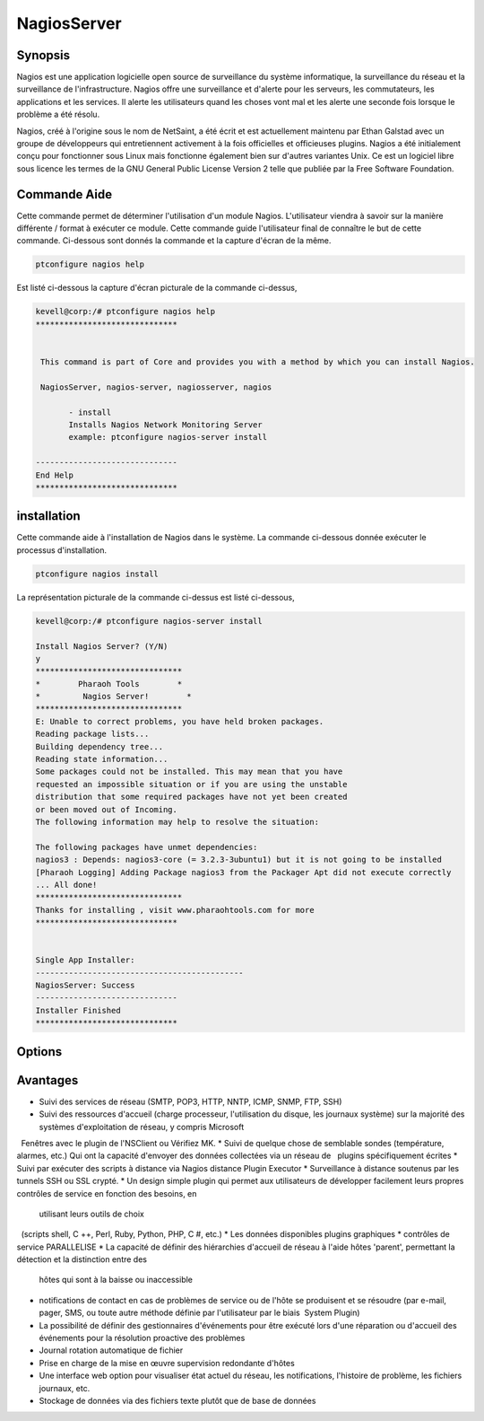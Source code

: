 ==============
NagiosServer
==============

Synopsis
-------------

Nagios est une application logicielle open source de surveillance du système informatique, la surveillance du réseau et la surveillance de l'infrastructure. Nagios offre une surveillance et d'alerte pour les serveurs, les commutateurs, les applications et les services. Il alerte les utilisateurs quand les choses vont mal et les alerte une seconde fois lorsque le problème a été résolu.

Nagios, créé à l'origine sous le nom de NetSaint, a été écrit et est actuellement maintenu par Ethan Galstad avec un groupe de développeurs qui entretiennent activement à la fois officielles et officieuses plugins. Nagios a été initialement conçu pour fonctionner sous Linux mais fonctionne également bien sur d'autres variantes Unix. Ce est un logiciel libre sous licence les termes de la GNU General Public License Version 2 telle que publiée par la Free Software Foundation.

Commande Aide
----------------------

Cette commande permet de déterminer l'utilisation d'un module Nagios. L'utilisateur viendra à savoir sur la manière différente / format à exécuter ce module. Cette commande guide l'utilisateur final de connaître le but de cette commande. Ci-dessous sont donnés la commande et la capture d'écran de la même.

.. code-block:: bash
        
	        ptconfigure nagios help


Est listé ci-dessous la capture d'écran picturale de la commande ci-dessus,

.. code-block:: bash

 kevell@corp:/# ptconfigure nagios help
 ******************************


  This command is part of Core and provides you with a method by which you can install Nagios.

  NagiosServer, nagios-server, nagiosserver, nagios

        - install
        Installs Nagios Network Monitoring Server
        example: ptconfigure nagios-server install

 ------------------------------
 End Help
 ******************************


installation
----------------

Cette commande aide à l'installation de Nagios dans le système. La commande ci-dessous donnée exécuter le processus d'installation.

.. code-block:: bash
        
	        ptconfigure nagios install

La représentation picturale de la commande ci-dessus est listé ci-dessous,

.. code-block:: bash


 kevell@corp:/# ptconfigure nagios-server install

 Install Nagios Server? (Y/N)
 y
 *******************************
 *        Pharaoh Tools        *
 *         Nagios Server!        *
 *******************************
 E: Unable to correct problems, you have held broken packages.
 Reading package lists...
 Building dependency tree...
 Reading state information...
 Some packages could not be installed. This may mean that you have
 requested an impossible situation or if you are using the unstable
 distribution that some required packages have not yet been created
 or been moved out of Incoming.
 The following information may help to resolve the situation:

 The following packages have unmet dependencies:
 nagios3 : Depends: nagios3-core (= 3.2.3-3ubuntu1) but it is not going to be installed
 [Pharaoh Logging] Adding Package nagios3 from the Packager Apt did not execute correctly
 ... All done!
 *******************************
 Thanks for installing , visit www.pharaohtools.com for more
 ******************************


 Single App Installer:
 --------------------------------------------
 NagiosServer: Success
 ------------------------------
 Installer Finished
 ******************************

Options
-----------                               

.. cssclass:: table-bordered
 
 +---------------------+----------------------------------------------------------------+--------+-------------------------------------+
 | paramètres          | paramètre alternatif                                           | option | commentaires                        |
 +=====================+================================================================+========+=====================================+
 |ptconfigure          | Il ya quatre autres paramètres qui peuvent être utilisés dans  | Y      | Le système démarre processus        |     
 |nagiosserver         | la ligne de commande.NagiosServer, nagios-server, nagiosserver |        | d'installation                      |
 |Install?(Y/N)        | , nagios Eg: ptconfigure nagios install/                       |        |                                     |
 |                     | ptconfigure nagiosserver install                               |        |                                     |
 +---------------------+----------------------------------------------------------------+--------+-------------------------------------+
 |ptconfigure          | Il ya quatre autres paramètres qui peuvent être utilisés dans  | N      | Système arrête processus            |
 |nagiosserver         | la ligne de commande.NagiosServer, nagios-server, nagiosserver |        | d'installation                      |
 |install?(Y/N)        | , nagios Eg: ptconfigure nagios install/                       |        |                                     |
 |                     | ptconfigure nagiosserver install|                              |        |                                     |
 +---------------------+----------------------------------------------------------------+--------+-------------------------------------+




Avantages
--------------

* Suivi des services de réseau (SMTP, POP3, HTTP, NNTP, ICMP, SNMP, FTP, SSH)
* Suivi des ressources d'accueil (charge processeur, l'utilisation du disque, les journaux système) sur la majorité des systèmes 
  d'exploitation de réseau, y compris Microsoft
  Fenêtres avec le plugin de l'NSClient ou Vérifiez MK.
* Suivi de quelque chose de semblable sondes (température, alarmes, etc.) Qui ont la capacité d'envoyer des données collectées via un réseau de
  plugins spécifiquement écrites
* Suivi par exécuter des scripts à distance via Nagios distance Plugin Executor
* Surveillance à distance soutenus par les tunnels SSH ou SSL crypté.
* Un design simple plugin qui permet aux utilisateurs de développer facilement leurs propres contrôles de service en fonction des besoins, en 
  utilisant leurs outils de choix
  (scripts shell, C ++, Perl, Ruby, Python, PHP, C #, etc.)
* Les données disponibles plugins graphiques
* contrôles de service PARALLELISE
* La capacité de définir des hiérarchies d'accueil de réseau à l'aide hôtes 'parent', permettant la détection et la distinction entre des 
  hôtes qui sont à la baisse ou inaccessible
* notifications de contact en cas de problèmes de service ou de l'hôte se produisent et se résoudre (par e-mail, pager, SMS, ou toute autre 
  méthode définie par l'utilisateur par le biais  System Plugin)
* La possibilité de définir des gestionnaires d'événements pour être exécuté lors d'une réparation ou d'accueil des événements pour la 
  résolution proactive des problèmes
* Journal rotation automatique de fichier
* Prise en charge de la mise en œuvre supervision redondante d'hôtes
* Une interface web option pour visualiser état actuel du réseau, les notifications, l'histoire de problème, les fichiers journaux, etc.
* Stockage de données via des fichiers texte plutôt que de base de données
